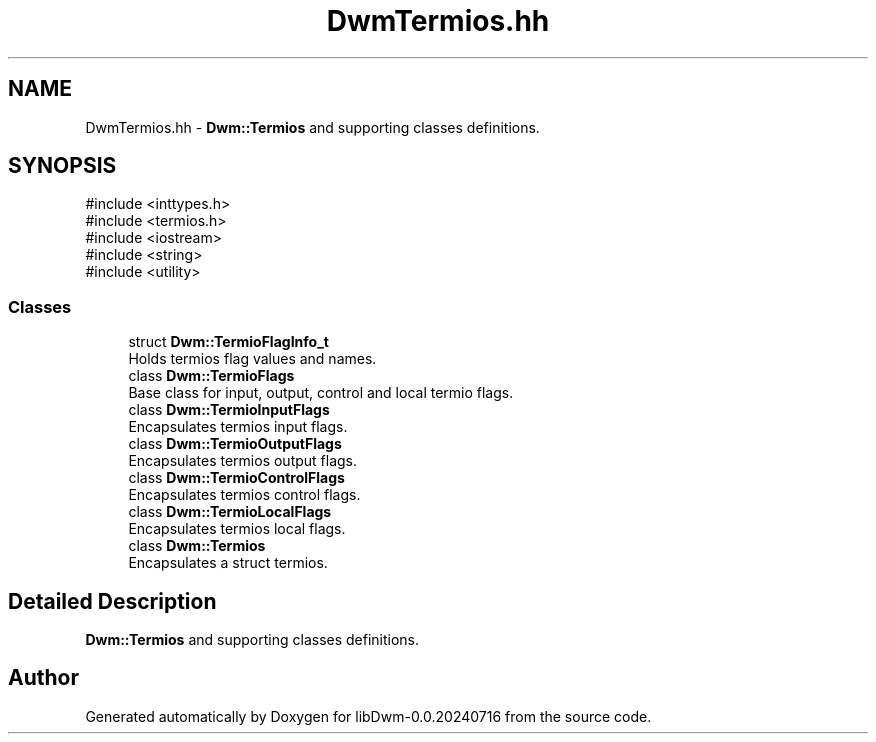.TH "DwmTermios.hh" 3 "libDwm-0.0.20240716" \" -*- nroff -*-
.ad l
.nh
.SH NAME
DwmTermios.hh \- \fBDwm::Termios\fP and supporting classes definitions\&.  

.SH SYNOPSIS
.br
.PP
\fR#include <inttypes\&.h>\fP
.br
\fR#include <termios\&.h>\fP
.br
\fR#include <iostream>\fP
.br
\fR#include <string>\fP
.br
\fR#include <utility>\fP
.br

.SS "Classes"

.in +1c
.ti -1c
.RI "struct \fBDwm::TermioFlagInfo_t\fP"
.br
.RI "Holds termios flag values and names\&. "
.ti -1c
.RI "class \fBDwm::TermioFlags\fP"
.br
.RI "Base class for input, output, control and local termio flags\&. "
.ti -1c
.RI "class \fBDwm::TermioInputFlags\fP"
.br
.RI "Encapsulates termios input flags\&. "
.ti -1c
.RI "class \fBDwm::TermioOutputFlags\fP"
.br
.RI "Encapsulates termios output flags\&. "
.ti -1c
.RI "class \fBDwm::TermioControlFlags\fP"
.br
.RI "Encapsulates termios control flags\&. "
.ti -1c
.RI "class \fBDwm::TermioLocalFlags\fP"
.br
.RI "Encapsulates termios local flags\&. "
.ti -1c
.RI "class \fBDwm::Termios\fP"
.br
.RI "Encapsulates a struct termios\&. "
.in -1c
.SH "Detailed Description"
.PP 
\fBDwm::Termios\fP and supporting classes definitions\&. 


.SH "Author"
.PP 
Generated automatically by Doxygen for libDwm-0\&.0\&.20240716 from the source code\&.

